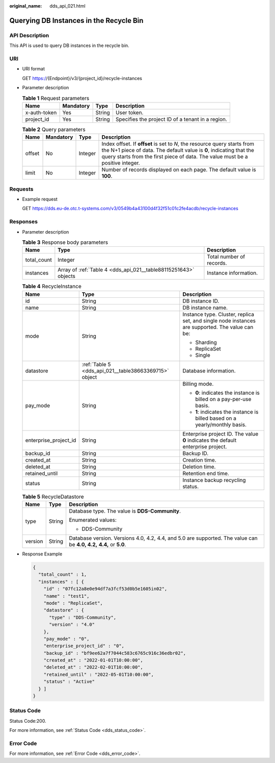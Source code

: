 :original_name: dds_api_021.html

.. _dds_api_021:

Querying DB Instances in the Recycle Bin
========================================

API Description
---------------

This API is used to query DB instances in the recycle bin.

URI
---

-  URI format

   GET https://{Endpoint}/v3/{project_id}/recycle-instances

-  Parameter description

   .. table:: **Table 1** Request parameters

      +--------------+-----------+--------+---------------------------------------------------+
      | Name         | Mandatory | Type   | Description                                       |
      +==============+===========+========+===================================================+
      | x-auth-token | Yes       | String | User token.                                       |
      +--------------+-----------+--------+---------------------------------------------------+
      | project_id   | Yes       | String | Specifies the project ID of a tenant in a region. |
      +--------------+-----------+--------+---------------------------------------------------+

   .. table:: **Table 2** Query parameters

      +--------+-----------+---------+-----------------------------------------------------------------------------------------------------------------------------------------------------------------------------------------------------------------------------------+
      | Name   | Mandatory | Type    | Description                                                                                                                                                                                                                       |
      +========+===========+=========+===================================================================================================================================================================================================================================+
      | offset | No        | Integer | Index offset. If **offset** is set to *N*, the resource query starts from the N+1 piece of data. The default value is **0**, indicating that the query starts from the first piece of data. The value must be a positive integer. |
      +--------+-----------+---------+-----------------------------------------------------------------------------------------------------------------------------------------------------------------------------------------------------------------------------------+
      | limit  | No        | Integer | Number of records displayed on each page. The default value is **100**.                                                                                                                                                           |
      +--------+-----------+---------+-----------------------------------------------------------------------------------------------------------------------------------------------------------------------------------------------------------------------------------+

Requests
--------

-  Example request

   GET https://dds.eu-de.otc.t-systems.com/v3/0549b4a43100d4f32f51c01c2fe4acdb/recycle-instances

Responses
---------

-  Parameter description

   .. table:: **Table 3** Response body parameters

      +-------------+-----------------------------------------------------------------+--------------------------+
      | Name        | Type                                                            | Description              |
      +=============+=================================================================+==========================+
      | total_count | Integer                                                         | Total number of records. |
      +-------------+-----------------------------------------------------------------+--------------------------+
      | instances   | Array of :ref:`Table 4 <dds_api_021__table88115251643>` objects | Instance information.    |
      +-------------+-----------------------------------------------------------------+--------------------------+

   .. _dds_api_021__table88115251643:

   .. table:: **Table 4** RecycleInstance

      +-----------------------+-------------------------------------------------------+-------------------------------------------------------------------------------------------------+
      | Name                  | Type                                                  | Description                                                                                     |
      +=======================+=======================================================+=================================================================================================+
      | id                    | String                                                | DB instance ID.                                                                                 |
      +-----------------------+-------------------------------------------------------+-------------------------------------------------------------------------------------------------+
      | name                  | String                                                | DB instance name.                                                                               |
      +-----------------------+-------------------------------------------------------+-------------------------------------------------------------------------------------------------+
      | mode                  | String                                                | Instance type. Cluster, replica set, and single node instances are supported. The value can be: |
      |                       |                                                       |                                                                                                 |
      |                       |                                                       | -  Sharding                                                                                     |
      |                       |                                                       | -  ReplicaSet                                                                                   |
      |                       |                                                       | -  Single                                                                                       |
      +-----------------------+-------------------------------------------------------+-------------------------------------------------------------------------------------------------+
      | datastore             | :ref:`Table 5 <dds_api_021__table38663369715>` object | Database information.                                                                           |
      +-----------------------+-------------------------------------------------------+-------------------------------------------------------------------------------------------------+
      | pay_mode              | String                                                | Billing mode.                                                                                   |
      |                       |                                                       |                                                                                                 |
      |                       |                                                       | -  **0**: indicates the instance is billed on a pay-per-use basis.                              |
      |                       |                                                       | -  **1**: indicates the instance is billed based on a yearly/monthly basis.                     |
      +-----------------------+-------------------------------------------------------+-------------------------------------------------------------------------------------------------+
      | enterprise_project_id | String                                                | Enterprise project ID. The value **0** indicates the default enterprise project.                |
      +-----------------------+-------------------------------------------------------+-------------------------------------------------------------------------------------------------+
      | backup_id             | String                                                | Backup ID.                                                                                      |
      +-----------------------+-------------------------------------------------------+-------------------------------------------------------------------------------------------------+
      | created_at            | String                                                | Creation time.                                                                                  |
      +-----------------------+-------------------------------------------------------+-------------------------------------------------------------------------------------------------+
      | deleted_at            | String                                                | Deletion time.                                                                                  |
      +-----------------------+-------------------------------------------------------+-------------------------------------------------------------------------------------------------+
      | retained_until        | String                                                | Retention end time.                                                                             |
      +-----------------------+-------------------------------------------------------+-------------------------------------------------------------------------------------------------+
      | status                | String                                                | Instance backup recycling status.                                                               |
      +-----------------------+-------------------------------------------------------+-------------------------------------------------------------------------------------------------+

   .. _dds_api_021__table38663369715:

   .. table:: **Table 5** RecycleDatastore

      +-----------------------+-----------------------+----------------------------------------------------------------------------------------------------------------------+
      | Name                  | Type                  | Description                                                                                                          |
      +=======================+=======================+======================================================================================================================+
      | type                  | String                | Database type. The value is **DDS-Community**.                                                                       |
      |                       |                       |                                                                                                                      |
      |                       |                       | Enumerated values:                                                                                                   |
      |                       |                       |                                                                                                                      |
      |                       |                       | -  DDS-Community                                                                                                     |
      +-----------------------+-----------------------+----------------------------------------------------------------------------------------------------------------------+
      | version               | String                | Database version. Versions 4.0, 4.2, 4.4, and 5.0 are supported. The value can be **4.0, 4.2,** **4.4,** or **5.0**. |
      +-----------------------+-----------------------+----------------------------------------------------------------------------------------------------------------------+

-  Response Example

   .. code-block::

      {
        "total_count" : 1,
        "instances" : [ {
          "id" : "07fc12a8e0e94df7a3fcf53d0b5e1605in02",
          "name" : "test1",
          "mode" : "ReplicaSet",
          "datastore" : {
            "type" : "DDS-Community",
            "version" : "4.0"
          },
          "pay_mode" : "0",
          "enterprise_project_id" : "0",
          "backup_id" : "bf9ee62a7f7044c583c6765c916c36edbr02",
          "created_at" : "2022-01-01T10:00:00",
          "deleted_at" : "2022-02-01T10:00:00",
          "retained_until" : "2022-05-01T10:00:00",
          "status" : "Active"
        } ]
      }

Status Code
-----------

Status Code:200.

For more information, see :ref:`Status Code <dds_status_code>`.

Error Code
----------

For more information, see :ref:`Error Code <dds_error_code>`.
